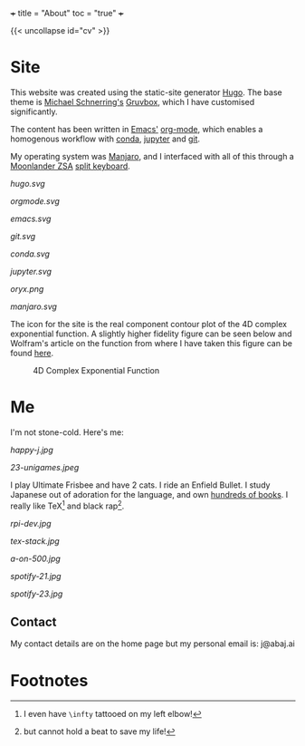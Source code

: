 +++
title = "About"
toc = "true"
+++

{{< uncollapse id="cv" >}}

* Site

This website was created using the static-site generator [[https://gohugo.io][Hugo]]. The base theme is [[https://schnerring.net][Michael Schnerring's]] [[https://github.com/schnerring/hugo-theme-gruvbox][Gruvbox]], which I have customised significantly. 

The content has been written in [[https://www.gnu.org/software/emacs/][Emacs']] [[https://orgmode.org/][org-mode]], which enables a homogenous workflow with [[https://www.anaconda.com/][conda]], [[https://jupyter.org/][jupyter]] and [[https://github.com/abaj8494/abaj.ai][git]].

My operating system was [[https://manjaro.org/][Manjaro]], and I interfaced with all of this through a [[https://www.zsa.io/moonlander][Moonlander ZSA]] [[https://configure.zsa.io/moonlander/layouts/yBYEx/latest/0][split keyboard]].

#+BEGIN_CENTER
#+ATTR_HTML: :width 160px :class lateximage
#+CAPTION: HUGO
[[hugo.svg]]
#+ATTR_HTML: :width 160px :class lateximage
#+CAPTION: Orgmode
[[orgmode.svg]]
#+ATTR_HTML: :width 160px :class lateximage
#+CAPTION: Emacs
[[emacs.svg]]
#+ATTR_HTML: :width 160px :class lateximage
#+CAPTION: Git
[[git.svg]]
#+END_CENTER
#+BEGIN_CENTER
#+ATTR_HTML: :width 160px :class lateximage
#+CAPTION: Conda
[[conda.svg]]
#+ATTR_HTML: :width 160px :class lateximage
#+CAPTION: Jupyter
[[jupyter.svg]]
#+ATTR_HTML: :width 160px :class lateximage
#+CAPTION: Oryx Firmware
[[oryx.png]]
#+ATTR_HTML: :width 160px :class lateximage
#+CAPTION: Manjaro OS
[[manjaro.svg]]
#+END_CENTER

The icon for the site is the real component contour plot of the 4D complex exponential function. A slightly higher fidelity figure can be seen below and Wolfram's article on the function from where I have taken this figure can be found [[https://functions.wolfram.com/ElementaryFunctions/Exp/visualizations/5/][here]]. 
#+BEGIN_CENTER
#+ATTR_HTML: :width 400px :class lateximage
#+CAPTION: 4D Complex Exponential Function
[[/android-chrome-512x512.png]]
#+END_CENTER

* Me

I'm not stone-cold. Here's me:

#+BEGIN_CENTER
#+ATTR_HTML: :width 300px
[[happy-j.jpg]]
#+ATTR_HTML: :width 533px
[[23-unigames.jpeg]]
#+END_CENTER

I play Ultimate Frisbee and have 2 cats. I ride an Enfield Bullet. I study Japanese out of adoration for the language, and own [[/projects/literature/library][hundreds of books]]. I really like TeX[fn:1] and black rap[fn:2].

#+BEGIN_CENTER
#+ATTR_HTML: :width 400px
[[rpi-dev.jpg]]
#+ATTR_HTML: :width 400px
[[tex-stack.jpg]]
#+ATTR_HTML: :width 330px
[[a-on-500.jpg]]

#+ATTR_HTML: :width 245px
[[spotify-21.jpg]]
#+ATTR_HTML: :width 240px
[[spotify-23.jpg]]
#+END_CENTER

** Contact

My contact details are on the home page but my personal email is: j@abaj.ai

* Footnotes
[fn:2] but cannot hold a beat to save my life! 

[fn:1] I even have =\infty= tattooed on my left elbow! 

